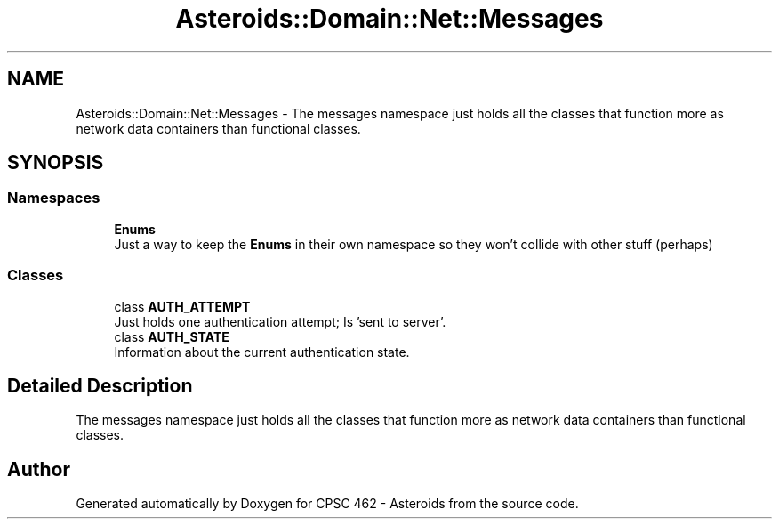 .TH "Asteroids::Domain::Net::Messages" 3 "Fri Dec 14 2018" "CPSC 462 - Asteroids" \" -*- nroff -*-
.ad l
.nh
.SH NAME
Asteroids::Domain::Net::Messages \- The messages namespace just holds all the classes that function more as network data containers than functional classes\&.  

.SH SYNOPSIS
.br
.PP
.SS "Namespaces"

.in +1c
.ti -1c
.RI " \fBEnums\fP"
.br
.RI "Just a way to keep the \fBEnums\fP in their own namespace so they won't collide with other stuff (perhaps) "
.in -1c
.SS "Classes"

.in +1c
.ti -1c
.RI "class \fBAUTH_ATTEMPT\fP"
.br
.RI "Just holds one authentication attempt; Is 'sent to server'\&. "
.ti -1c
.RI "class \fBAUTH_STATE\fP"
.br
.RI "Information about the current authentication state\&. "
.in -1c
.SH "Detailed Description"
.PP 
The messages namespace just holds all the classes that function more as network data containers than functional classes\&. 
.SH "Author"
.PP 
Generated automatically by Doxygen for CPSC 462 - Asteroids from the source code\&.
